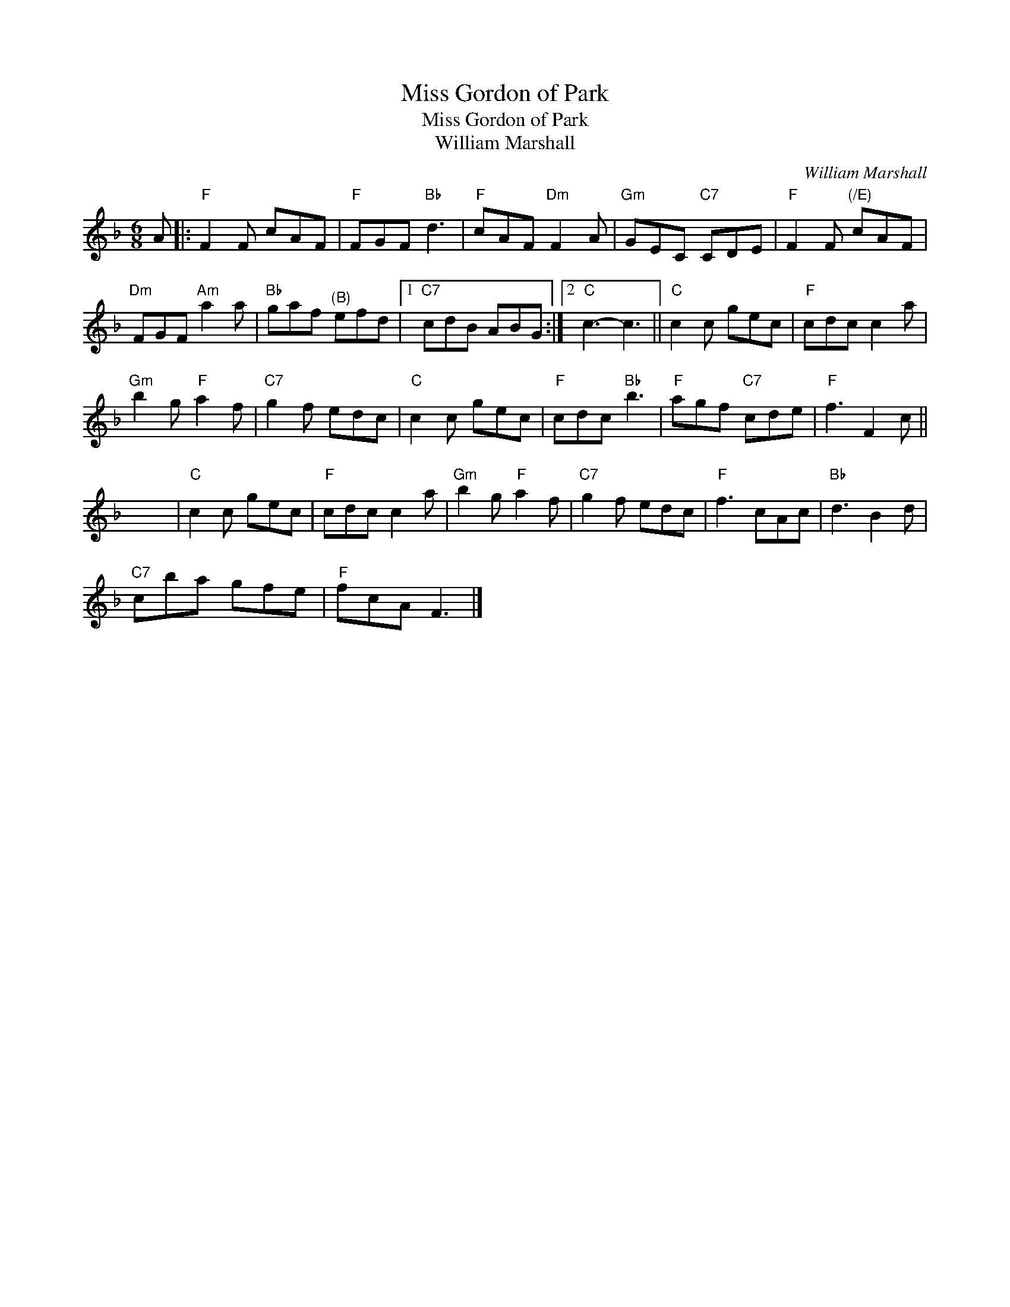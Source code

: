 X:1
T:Miss Gordon of Park
T:Miss Gordon of Park
T:William Marshall
C:William Marshall
L:1/8
M:6/8
K:F
V:1 treble 
V:1
 A |:"F" F2 F cAF |"F" FGF"Bb" d3 |"F" cAF"Dm" F2 A |"Gm" GEC"C7" CDE |"F" F2 F"^(/E)" cAF | %6
"Dm" FGF"Am" a2 a |"Bb" gaf"^(B)" efd |1"C7" cdB ABG :|2"C" c3- c3 ||"C" c2 c gec |"F" cdc c2 a | %12
"Gm" b2 g"F" a2 f |"C7" g2 f edc |"C" c2 c gec |"F" cdc"Bb" b3 |"F" agf"C7" cde |"F" f3 F2 c || %18
 x6 |"C" c2 c gec |"F" cdc c2 a |"Gm" b2 g"F" a2 f |"C7" g2 f edc |"F" f3 cAc |"Bb" d3 B2 d | %25
"C7" cba gfe |"F" fcA F3 |] %27

